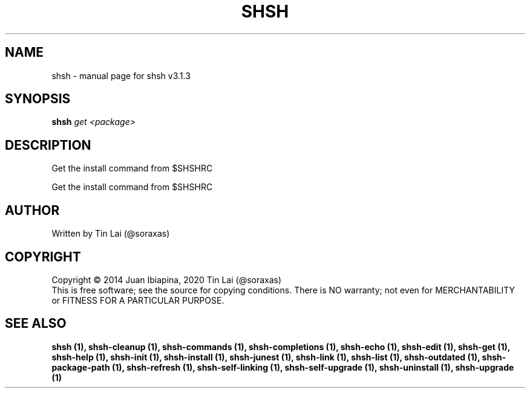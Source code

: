 .\" DO NOT MODIFY THIS FILE!  It was generated by help2man 1.49.3.
.TH SHSH "1" "July 2024" "shell script handler v3.1.3" "User Commands"
.SH NAME
shsh \- manual page for shsh v3.1.3
.SH SYNOPSIS
.B shsh
\fI\,get <package>\/\fR
.SH DESCRIPTION
Get the install command from $SHSHRC
.PP
Get the install command from $SHSHRC
.SH AUTHOR
Written by Tin Lai (@soraxas)
.SH COPYRIGHT
Copyright \(co 2014 Juan Ibiapina, 2020 Tin Lai (@soraxas)
.br
This is free software; see the source for copying conditions.  There is NO
warranty; not even for MERCHANTABILITY or FITNESS FOR A PARTICULAR PURPOSE.
.SH "SEE ALSO"
.B shsh (1),
.B shsh-cleanup (1),
.B shsh-commands (1),
.B shsh-completions (1),
.B shsh-echo (1),
.B shsh-edit (1),
.B shsh-get (1),
.B shsh-help (1),
.B shsh-init (1),
.B shsh-install (1),
.B shsh-junest (1),
.B shsh-link (1),
.B shsh-list (1),
.B shsh-outdated (1),
.B shsh-package-path (1),
.B shsh-refresh (1),
.B shsh-self-linking (1),
.B shsh-self-upgrade (1),
.B shsh-uninstall (1),
.B shsh-upgrade (1)
